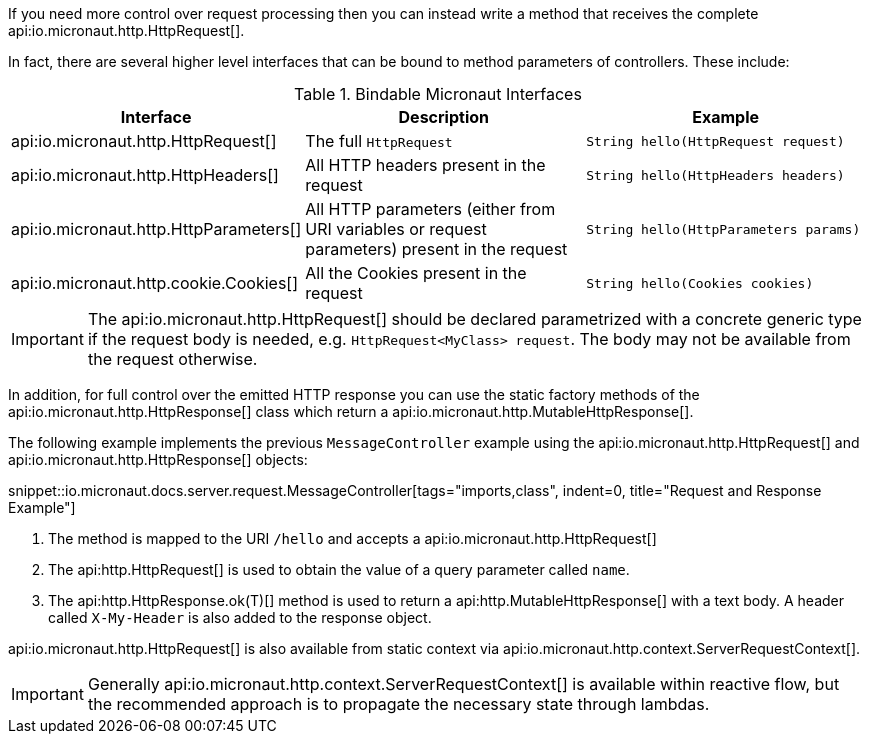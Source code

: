 If you need more control over request processing then you can instead write a method that receives the complete api:io.micronaut.http.HttpRequest[].

In fact, there are several higher level interfaces that can be bound to method parameters of controllers. These include:

.Bindable Micronaut Interfaces
|===
|Interface |Description |Example

|api:io.micronaut.http.HttpRequest[]
|The full `HttpRequest`
|`String hello(HttpRequest request)`

|api:io.micronaut.http.HttpHeaders[]
|All HTTP headers present in the request
|`String hello(HttpHeaders headers)`

|api:io.micronaut.http.HttpParameters[]
|All HTTP parameters (either from URI variables or request parameters) present in the request
|`String hello(HttpParameters params)`

|api:io.micronaut.http.cookie.Cookies[]
|All the Cookies present in the request
|`String hello(Cookies cookies)`
|===

IMPORTANT: The api:io.micronaut.http.HttpRequest[] should be declared parametrized with a concrete generic type if the request body is needed, e.g. `HttpRequest<MyClass> request`. The body may not be available from the request otherwise.
 
In addition, for full control over the emitted HTTP response you can use the static factory methods of the api:io.micronaut.http.HttpResponse[] class which return a api:io.micronaut.http.MutableHttpResponse[].

The following example implements the previous `MessageController` example using the api:io.micronaut.http.HttpRequest[] and api:io.micronaut.http.HttpResponse[] objects:

snippet::io.micronaut.docs.server.request.MessageController[tags="imports,class", indent=0, title="Request and Response Example"]

<1> The method is mapped to the URI `/hello` and accepts a api:io.micronaut.http.HttpRequest[]
<2> The api:http.HttpRequest[] is used to obtain the value of a query parameter called `name`.
<3> The api:http.HttpResponse.ok(T)[] method is used to return a api:http.MutableHttpResponse[] with a text body. A header called `X-My-Header` is also added to the response object.

api:io.micronaut.http.HttpRequest[] is also available from static context via api:io.micronaut.http.context.ServerRequestContext[].

IMPORTANT: Generally api:io.micronaut.http.context.ServerRequestContext[] is available within reactive flow, but the recommended approach is to propagate the necessary state through lambdas.
